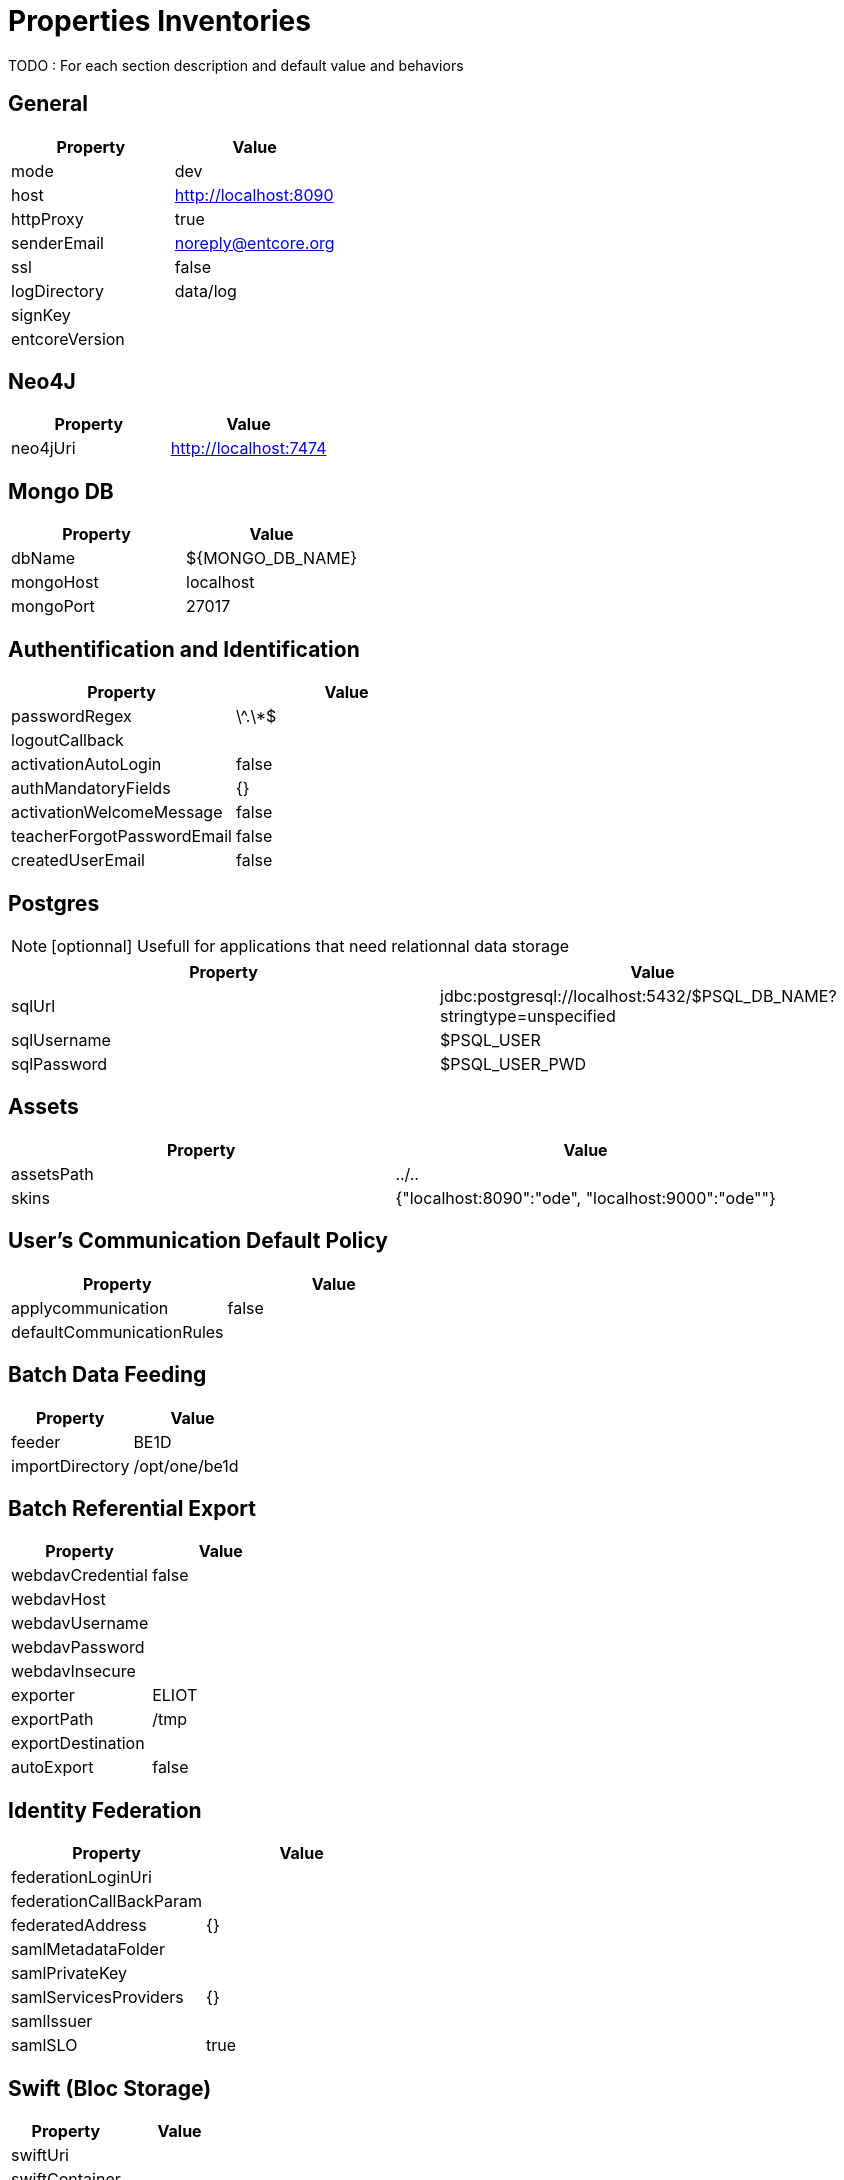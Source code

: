 = Properties Inventories

TODO : For each section description and default value and behaviors

== General

|===
| Property | Value

| mode      | dev
| host      | http://localhost:8090
| httpProxy | true
| senderEmail | noreply@entcore.org
| ssl | false
| logDirectory | data/log
| signKey |
| entcoreVersion |
|===

== Neo4J

|===
| Property | Value

| neo4jUri | http://localhost:7474
|===

== Mongo DB

|===
| Property | Value

| dbName    | ${MONGO_DB_NAME}
| mongoHost | localhost
| mongoPort | 27017
|===

== Authentification and Identification

|===
| Property | Value

| passwordRegex | \^.\*$
| logoutCallback | 
| activationAutoLogin | false
| authMandatoryFields | {}
| activationWelcomeMessage | false
| teacherForgotPasswordEmail | false
| createdUserEmail | false |
|===

== Postgres

NOTE: [optionnal] Usefull for applications that need relationnal data storage

|===
| Property | Value


| sqlUrl      | jdbc:postgresql://localhost:5432/$PSQL_DB_NAME?stringtype=unspecified
| sqlUsername | $PSQL_USER
| sqlPassword | $PSQL_USER_PWD
|===

== Assets

|===    
| Property | Value

| assetsPath | ../..
| skins      | {"localhost:8090":"ode", "localhost:9000":"ode""}
|===

== User's Communication Default Policy

|===
| Property | Value

| applycommunication | false
| defaultCommunicationRules | 
|===

== Batch Data Feeding

|===
| Property | Value

| feeder | BE1D
| importDirectory | /opt/one/be1d |
|===

== Batch Referential Export

|===
| Property | Value

| webdavCredential | false
| webdavHost | 
| webdavUsername | 
| webdavPassword | 
| webdavInsecure | 
| exporter | ELIOT
| exportPath | /tmp
| exportDestination | 
| autoExport | false
|===

== Identity Federation

|===
| Property | Value

| federationLoginUri | 
| federationCallBackParam | 
| federatedAddress | {}
| samlMetadataFolder | 
| samlPrivateKey | 
| samlServicesProviders | {}
| samlIssuer | 
| samlSLO | true
|===

== Swift (Bloc Storage)

|===
| Property | Value

| swiftUri | 
| swiftContainer | 
| swiftUser | 
| swiftKey | 
|===

*TODO* : to classify ...
----

| resourcesApplications | "workspace"
| sharedConf | 
| xitiSwitch | 
| classDefaultRoles | false
| emailConfig |

----
